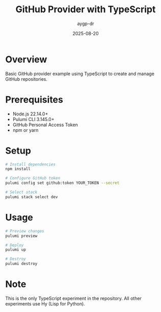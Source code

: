 #+TITLE: GitHub Provider with TypeScript
#+AUTHOR: aygp-dr
#+DATE: 2025-08-20

* Overview

Basic GitHub provider example using TypeScript to create and manage GitHub repositories.

* Prerequisites

- Node.js 22.14.0+
- Pulumi CLI 3.145.0+
- GitHub Personal Access Token
- npm or yarn

* Setup

#+begin_src bash
# Install dependencies
npm install

# Configure GitHub token
pulumi config set github:token YOUR_TOKEN --secret

# Select stack
pulumi stack select dev
#+end_src

* Usage

#+begin_src bash
# Preview changes
pulumi preview

# Deploy
pulumi up

# Destroy
pulumi destroy
#+end_src

* Note

This is the only TypeScript experiment in the repository. All other experiments use Hy (Lisp for Python).
